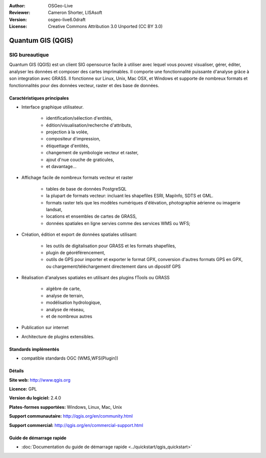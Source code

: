 :Author: OSGeo-Live
:Reviewer: Cameron Shorter, LISAsoft
:Version: osgeo-live6.0draft
:License: Creative Commons Attribution 3.0 Unported (CC BY 3.0)

.. image:: ../../images/project_logos/logo-QGIS.png
  :scale: 100 %
  :alt: project logo
  :align: right
  :target: http://www.qgis.org

.. image:: ../../images/logos/OSGeo_project.png
  :scale: 100 %
  :alt: OSGeo Project
  :align: right
  :target: http://www.osgeo.org


Quantum GIS (QGIS)
================================================================================

SIG bureautique
~~~~~~~~~~~~~~~~~~~~~~~~~~~~~~~~~~~~~~~~~~~~~~~~~~~~~~~~~~~~~~~~~~~~~~~~~~~~~~~~

Quantum GIS (QGIS) est un client SIG opensource facile à utiliser avec lequel
vous pouvez visualiser, gérer, éditer, analyser les données et composer des cartes imprimables.
Il comporte une fonctionnalité puissante d'analyse grâce à son integration avec GRASS.
Il fonctionne sur Linux, Unix, Mac OSX, et Windows et supporte de nombreux formats et fonctionnalités pour des données vecteur,
raster et des base de données.

.. image:: ../../images/screenshots/1024x768/qgis.png
  :scale: 50 %
  :alt: Logo du projet
  :align: right

Caractéristiques principales
--------------------------------------------------------------------------------

* Interface graphique utilisateur.

    * identification/sélection d'entités,
    * édition/visualisation/recherche d'attributs,
    * projection à la volée,
    * compositeur d'impression,
    * étiquettage d'entités,
    * changement de symbologie vecteur et raster,
    * ajout d'nue couche de graticules,
    * et davantage...

* Affichage facile de nombreux formats vecteur et raster

    * tables de base de données PostgreSQL
    * la plupart de formats vecteur: incluant les shapefiles ESRI, MapInfo, SDTS et GML.
    * formats raster tels que les modèles numériques d'élévation, photographie aérienne ou imagerie landsat,
    * locations et ensembles de cartes de GRASS,
    * données spatiales en ligne servies comme des services WMS ou WFS;

* Création, édition et export de données spatiales utilisant:

    * les outils de digitalisation pour GRASS et les formats shapefiles,
    * plugin de géoréférencement,
    * outils de GPS pour importer et exporter le format GPX, conversion d'autres formats GPS en GPX, ou chargement/téléchargement directement dans un dipositif GPS

* Réalisation d'analyses spatiales en utilisant des plugins fTools ou GRASS

    * algèbre de carte,
    * analyse de terrain,
    * modélisation hydrologique,
    * analyse de réseau,
    * et de nombreux autres

* Publication sur internet
* Architecture de plugins extensibles.

Standards implémentés
--------------------------------------------------------------------------------

* compatible standards OGC (WMS,WFS(Plugin))

Détails
--------------------------------------------------------------------------------

**Site web:** http://www.qgis.org

**Licence:** GPL

**Version du logiciel:** 2.4.0

**Plates-formes supportées:** Windows, Linux, Mac, Unix

**Support communautaire:** http://qgis.org/en/community.html

**Support commercial:** http://qgis.org/en/commercial-support.html


Guide de démarrage rapide
--------------------------------------------------------------------------------

* :doc:`Documentation du guide de démarrage rapide <../quickstart/qgis_quickstart>`
